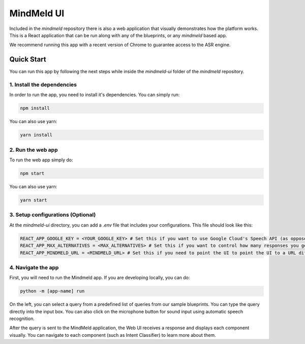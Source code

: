 MindMeld UI
===========

Included in the `mindmeld` repository there is also a web application that visually demonstrates how the platform works. This is a React application that can be run along with any of the blueprints, or any `mindmeld` based app.

We recommend running this app with a recent version of Chrome to guarantee access to the ASR engine.

Quick Start
-----------

You can run this app by following the next steps while inside the `mindmeld-ui` folder of the `mindmeld` repository.

1. Install the dependencies
^^^^^^^^^^^^^^^^^^^^^^^^^^^

In order to run the app, you need to install it's dependencies. You can simply run:

.. code-block:: console

    npm install

You can also use yarn:

.. code-block:: console

    yarn install

2. Run the web app
^^^^^^^^^^^^^^^^^^

To run the web app simply do:

.. code-block:: console

    npm start

You can also use yarn:

.. code-block:: console

    yarn start

3. Setup configurations (Optional)
^^^^^^^^^^^^^^^^^^^^^^^^^^^^^^^^^^

At the `mindmeld-ui` directory, you can add a `.env` file that includes your configurations. This file should look like this:

.. code-block:: console

    REACT_APP_GOOGLE_KEY = <YOUR_GOOGLE_KEY> # Set this if you want to use Google Cloud's Speech API (as opposed to Chromes native ASR).
    REACT_APP_MAX_ALTERNATIVES = <MAX_ALTERNATIVES> # Set this if you want to control how many responses you get from the ASR.
    REACT_APP_MINDMELD_URL = <MINDMELD_URL> # Set this if you need to point the UI to point the UI to a URL different than the default 'http://127.0.0.1:7150/parse'


4. Navigate the app
^^^^^^^^^^^^^^^^^^^

First, you will need to run the Mindmeld app. If you are developing locally, you can do:

.. code-block:: console

    python -m [app-name] run

.. image:: /images/mindmeld_ui.png
  :alt: MindMeld UI

On the left, you can select a query from a predefined list of queries from our sample blueprints. You can type the query directly into the input box. You can also click on the microphone button for sound input using automatic speech recognition.

After the query is sent to the MindMeld application, the Web UI receives a response and displays each component visually. You can navigate to each component (such as Intent Classifier) to learn more about them.
